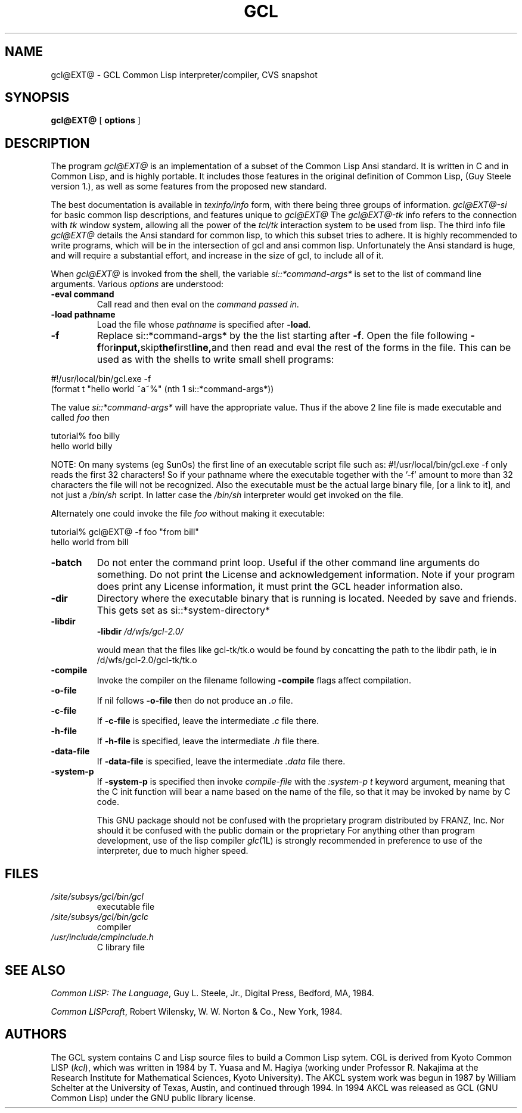 .TH GCL 1L "17 March 1997"
.SH NAME
gcl@EXT@ \- GCL Common Lisp interpreter/compiler, CVS snapshot
.SH SYNOPSIS
.B gcl@EXT@
[
.B options
]

.SH DESCRIPTION

The program
.I gcl@EXT@
is an implementation of a subset of the Common Lisp Ansi standard.
It is written in C and in Common Lisp, and is highly portable.   It
includes those features in the original definition of Common Lisp,
(Guy Steele version 1.), as well as some features from the proposed
new standard.
.LP
The best documentation is available in
.I texinfo/info
form, with there being three groups of information.
.I gcl@EXT@-si
for basic common lisp descriptions, and features unique to
.I gcl@EXT@
The
.I gcl@EXT@-tk
info refers to the connection with
.I tk
window system, allowing all the power of the
.I tcl/tk
interaction system to be used from lisp.
The third info file
.I gcl@EXT@
details the Ansi standard for common lisp, to which this subset
tries to adhere.   It is highly recommended to write programs,
which will be in the intersection of gcl and ansi common lisp.
Unfortunately the Ansi standard is huge, and will require a substantial
effort, and increase in the size of gcl, to include all of it.
.RE
.LP
When
.I gcl@EXT@
is invoked from the shell, the variable
.I si::*command-args*
is set to the list of command line arguments.
Various
.I options
are understood:
.RE
.TP
.BR \-eval\ command 
.RB
Call read and then eval on the
.I command passed in.
.TP
.BR \-load\ pathname
.RB
Load the file whose
.I pathname
is specified after
.BR \-load .
.TP
.B \-f
Replace si::*command-args* by the the list starting after
.BR \-f .
Open the file following
.BR \-f  for input, skip the first line, and
then read and eval the rest of the forms in the file.   This can
be used as with the shells to write small shell programs:

.LP
.br
#!/usr/local/bin/gcl.exe -f
.br
(format t "hello world ~a~%" (nth 1 si::*command-args*))
.RE

.BR
The value
.I si::*command-args*
will have the appropriate value.
Thus if the above 2 line file is made executable and called
.I foo
then

.LP
.LP
.br
tutorial% foo billy
.br
hello world billy
.RE

.BR
NOTE:  On many systems (eg SunOs) the first line of an executable
script file such as:
.BR
#!/usr/local/bin/gcl.exe -f
only reads the first 32 characters!   So if your pathname where
the executable together with the '-f' amount to more than 32
characters the file will not be recognized.   Also the executable
must be the actual large binary file, [or a link to it], and not
just a
.I /bin/sh
script.   In latter case the
.I /bin/sh
interpreter would get invoked on the file.

Alternately one could invoke the file
.I foo
without making it
executable:
.LP
.LP
.br
tutorial% gcl@EXT@ -f foo "from bill"
.br
hello world from bill
.RE

.TP
.B \-batch
.RB
Do not enter the command print loop.  Useful if the other command
line arguments do something.  Do not print the License and
acknowledgement information.  Note if your program does print any
License information, it must print the GCL header information also.

.TP
.B \-dir
.RB
Directory where the executable binary that is running is located.
Needed by save and friends.  This gets set as
si::*system-directory*

.TP
.B \-libdir
.RB
.BR \-libdir
.I /d/wfs/gcl-2.0/
.RB

would mean that the files like gcl-tk/tk.o would be found by
concatting the path to the libdir path, ie in
.RB /d/wfs/gcl-2.0/gcl-tk/tk.o

.TP
.B \-compile
.RB
Invoke the compiler on the filename following
.BR \-compile
\.  Other
flags affect compilation.

.TP
.B \-o-file
.RB
If nil follows
.BR \-o-file
then do not produce an
.I .o
file.

.TP
.B \-c-file
.RB
If
.BR \-c-file
is specified, leave the intermediate
.I .c
file there.

.TP
.B \-h-file
.RB     If
.BR \-h-file
is specified, leave the intermediate
.I .h
file there.

.TP
.B \-data-file
.RB     If
.BR \-data-file
is specified, leave the intermediate
.I .data
file
there.

.TP
.B \-system-p
.RB     If
.BR \-system-p
is specified then invoke
.I compile-file
with the
.I :system-p t
keyword argument, meaning that the C init function
will bear a name based on the name of the file, so that it may be
invoked by name by C code.




This GNU package should not be confused with the proprietary program
distributed by FRANZ, Inc.
Nor should it be confused with the public domain \*(Fl or the proprietary
\*(Li.
For anything other than program development,
use of the lisp compiler \fIglc\fP(1L) is strongly
recommended in preference to use of the interpreter,
due to much higher speed.
.\".LP
.\"This program may be used in conjunction with the UCSF
.\".I batchqueue
.\"system.
.\".SH "LOCAL ACCESS"
.\"Locally, access to all L\s-2ISP\s0 systems is made through a shared
.\"interactive front-end which assumes that the job is be run in batch mode
.\"unless the \fB\-i\fP option is activated, which starts an interactive session.
.\"Interactive sessions are limited to 30 cpu minutes.
.SH FILES
.TP
\fI/site/subsys/gcl/bin/gcl
executable file
.TP
\fI/site/subsys/gcl/bin/gclc
compiler
.TP
\fI/usr/include/cmpinclude.h
C library file
.SH "SEE ALSO"
.sp
\fICommon LISP: The Language\fP, Guy L. Steele, Jr., Digital Press, Bedford, MA,
1984.
.sp
\fICommon LISPcraft\fP, Robert Wilensky, W. W. Norton & Co., New York, 1984.
.SH AUTHORS

The GCL system contains C and Lisp source files to build a Common Lisp
sytem.  
CGL is derived from Kyoto Common LISP (\fIkcl\fP),
which was written in 1984 by T. Yuasa and M. Hagiya
(working under Professor R. Nakajima at the Research
Institute for Mathematical Sciences, Kyoto University).
The AKCL system work was begun in 1987 by
William Schelter at the University of Texas, Austin,  and continued through 1994.  
In 1994 AKCL was released as GCL (GNU Common Lisp) under the
GNU public library license.
.\"

